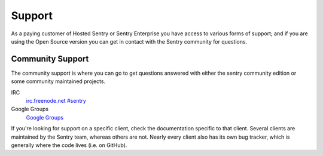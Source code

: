 Support
=======

As a paying customer of Hosted Sentry or Sentry Enterprise you have access
to various forms of support; and if you are using the Open Source version
you can get in contact with the Sentry community for questions.


.. sentry:edition:: hosted

    System Status
    -------------

    The availability of the Sentry cloud hosted installation is independently
    monitored from outside the infrastructure.  To monitor the availability,
    get notifications and read status updates about outdates you can visit the
    status page at `status.getsentry.com <http://status.getsentry.com/>`_.
    There you can also subscribe to email and SMS notifications.

    We also update the twitter feed `@getsentry
    <https://twitter.com/getsentry>`_ with status updates.

.. sentry:edition:: hosted

    General Support
    ---------------

    There are a few avenues for getting support. You can always email us via
    support@getsentry.com, but we suggest reserving that for actual problems
    with the service.

    Outside of email, there's a few areas where you can get support pretty
    easily (and generally more quickly):

Community Support
-----------------

The community support is where you can go to get questions answered with
either the sentry community edition or some community maintained projects.

IRC
    `irc.freenode.net #sentry <irc://irc.freenode.net/sentry>`_
Google Groups
    `Google Groups <https://groups.google.com/forum/?fromgroups#!forum/getsentry>`_

If you're looking for support on a specific client, check the
documentation specific to that client. Several clients are maintained by
the Sentry team, whereas others are not. Nearly every client also has its
own bug tracker, which is generally where the code lives (i.e. on GitHub).
